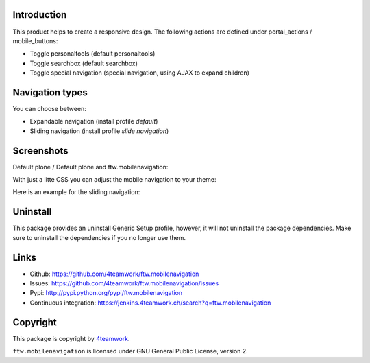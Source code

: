 Introduction
============

This product helps to create a responsive design.
The following actions are defined under portal_actions / mobile_buttons:

- Toggle personaltools (default personaltools)
- Toggle searchbox (default searchbox)
- Toggle special navigation (special navigation, using AJAX to expand children)

Navigation types
================

You can choose between:

- Expandable navigation (install profile `default`)
- Sliding navigation (install profile `slide navigation`)

Screenshots
===========

Default plone / Default plone and ftw.mobilenavigation:

.. image:: https://github.com/4teamwork/ftw.mobilenavigation/raw/master/docs/screenshot_default_from.png
.. image:: https://github.com/4teamwork/ftw.mobilenavigation/raw/master/docs/screenshot_default_to.png

With just a litte CSS you can adjust the mobile navigation to your theme:

.. image:: https://github.com/4teamwork/ftw.mobilenavigation/raw/master/docs/screenshot_other1.png
.. image:: https://github.com/4teamwork/ftw.mobilenavigation/raw/master/docs/screenshot_other2.png

Here is an example for the sliding navigation:

.. image:: https://github.com/4teamwork/ftw.mobilenavigation/raw/master/docs/screenshot_slider.png

Uninstall
=========

This package provides an uninstall Generic Setup profile, however, it will
not uninstall the package dependencies.
Make sure to uninstall the dependencies if you no longer use them.

Links
=====

- Github: https://github.com/4teamwork/ftw.mobilenavigation
- Issues: https://github.com/4teamwork/ftw.mobilenavigation/issues
- Pypi: http://pypi.python.org/pypi/ftw.mobilenavigation
- Continuous integration: https://jenkins.4teamwork.ch/search?q=ftw.mobilenavigation


Copyright
=========

This package is copyright by `4teamwork <http://www.4teamwork.ch/>`_.

``ftw.mobilenavigation`` is licensed under GNU General Public License, version 2.
